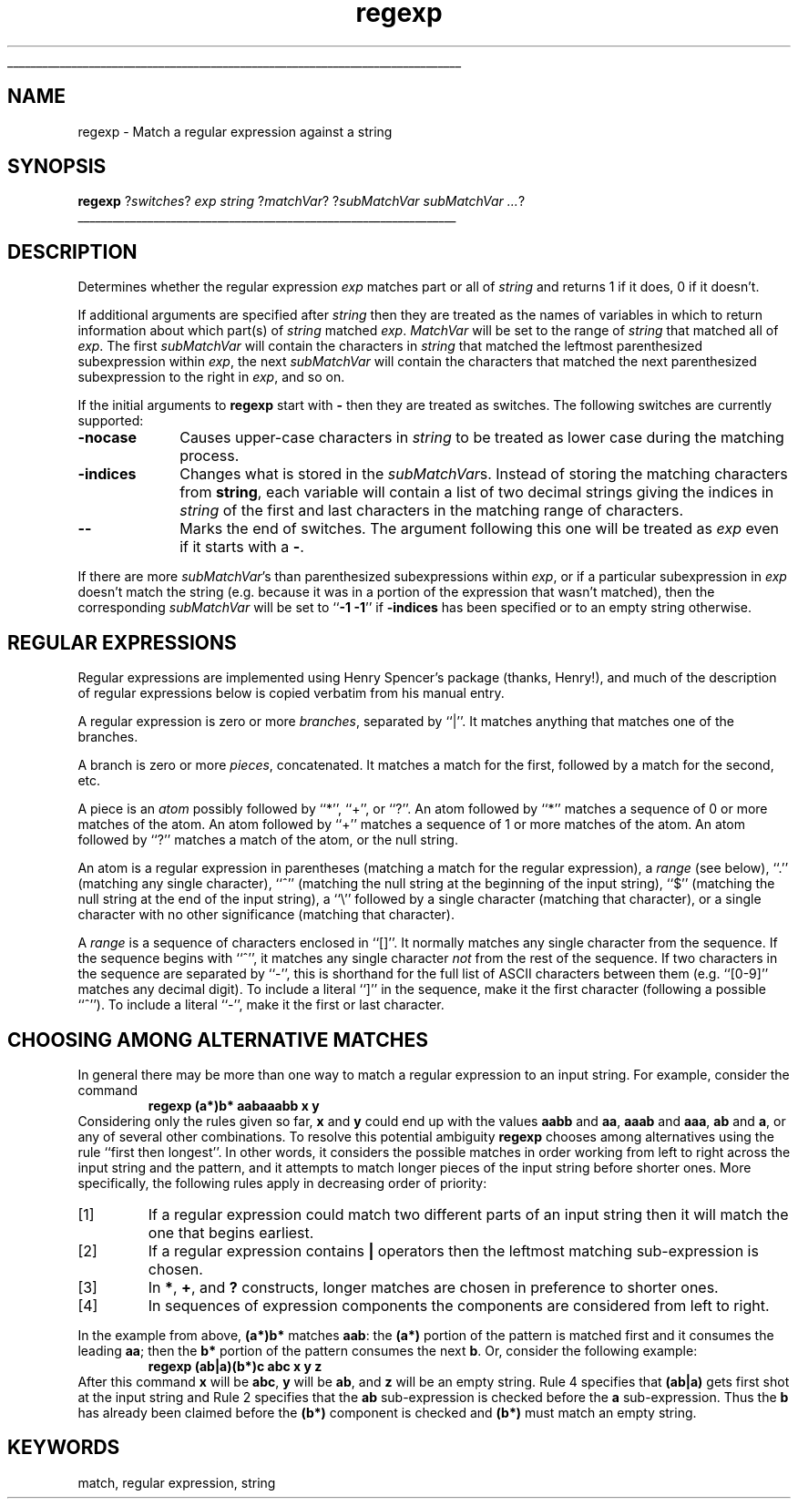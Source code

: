 '\"
'\" Copyright (c) 1993 The Regents of the University of California.
'\" Copyright (c) 1994-1996 Sun Microsystems, Inc.
'\"
'\" See the file "license.terms" for information on usage and redistribution
'\" of this file, and for a DISCLAIMER OF ALL WARRANTIES.
'\" 
'\" RCS: @(#) $Id: regexp.n,v 1.12 1999/01/26 03:53:05 jingham Exp $
'\" 
'\" The definitions below are for supplemental macros used in Tcl/Tk
'\" manual entries.
'\"
'\" .AP type name in/out ?indent?
'\"	Start paragraph describing an argument to a library procedure.
'\"	type is type of argument (int, etc.), in/out is either "in", "out",
'\"	or "in/out" to describe whether procedure reads or modifies arg,
'\"	and indent is equivalent to second arg of .IP (shouldn't ever be
'\"	needed;  use .AS below instead)
'\"
'\" .AS ?type? ?name?
'\"	Give maximum sizes of arguments for setting tab stops.  Type and
'\"	name are examples of largest possible arguments that will be passed
'\"	to .AP later.  If args are omitted, default tab stops are used.
'\"
'\" .BS
'\"	Start box enclosure.  From here until next .BE, everything will be
'\"	enclosed in one large box.
'\"
'\" .BE
'\"	End of box enclosure.
'\"
'\" .CS
'\"	Begin code excerpt.
'\"
'\" .CE
'\"	End code excerpt.
'\"
'\" .VS ?version? ?br?
'\"	Begin vertical sidebar, for use in marking newly-changed parts
'\"	of man pages.  The first argument is ignored and used for recording
'\"	the version when the .VS was added, so that the sidebars can be
'\"	found and removed when they reach a certain age.  If another argument
'\"	is present, then a line break is forced before starting the sidebar.
'\"
'\" .VE
'\"	End of vertical sidebar.
'\"
'\" .DS
'\"	Begin an indented unfilled display.
'\"
'\" .DE
'\"	End of indented unfilled display.
'\"
'\" .SO
'\"	Start of list of standard options for a Tk widget.  The
'\"	options follow on successive lines, in four columns separated
'\"	by tabs.
'\"
'\" .SE
'\"	End of list of standard options for a Tk widget.
'\"
'\" .OP cmdName dbName dbClass
'\"	Start of description of a specific option.  cmdName gives the
'\"	option's name as specified in the class command, dbName gives
'\"	the option's name in the option database, and dbClass gives
'\"	the option's class in the option database.
'\"
'\" .UL arg1 arg2
'\"	Print arg1 underlined, then print arg2 normally.
'\"
'\" RCS: @(#) $Id: man.macros,v 1.2 1998/09/14 18:39:54 stanton Exp $
'\"
'\"	# Set up traps and other miscellaneous stuff for Tcl/Tk man pages.
.if t .wh -1.3i ^B
.nr ^l \n(.l
.ad b
'\"	# Start an argument description
.de AP
.ie !"\\$4"" .TP \\$4
.el \{\
.   ie !"\\$2"" .TP \\n()Cu
.   el          .TP 15
.\}
.ie !"\\$3"" \{\
.ta \\n()Au \\n()Bu
\&\\$1	\\fI\\$2\\fP	(\\$3)
.\".b
.\}
.el \{\
.br
.ie !"\\$2"" \{\
\&\\$1	\\fI\\$2\\fP
.\}
.el \{\
\&\\fI\\$1\\fP
.\}
.\}
..
'\"	# define tabbing values for .AP
.de AS
.nr )A 10n
.if !"\\$1"" .nr )A \\w'\\$1'u+3n
.nr )B \\n()Au+15n
.\"
.if !"\\$2"" .nr )B \\w'\\$2'u+\\n()Au+3n
.nr )C \\n()Bu+\\w'(in/out)'u+2n
..
.AS Tcl_Interp Tcl_CreateInterp in/out
'\"	# BS - start boxed text
'\"	# ^y = starting y location
'\"	# ^b = 1
.de BS
.br
.mk ^y
.nr ^b 1u
.if n .nf
.if n .ti 0
.if n \l'\\n(.lu\(ul'
.if n .fi
..
'\"	# BE - end boxed text (draw box now)
.de BE
.nf
.ti 0
.mk ^t
.ie n \l'\\n(^lu\(ul'
.el \{\
.\"	Draw four-sided box normally, but don't draw top of
.\"	box if the box started on an earlier page.
.ie !\\n(^b-1 \{\
\h'-1.5n'\L'|\\n(^yu-1v'\l'\\n(^lu+3n\(ul'\L'\\n(^tu+1v-\\n(^yu'\l'|0u-1.5n\(ul'
.\}
.el \}\
\h'-1.5n'\L'|\\n(^yu-1v'\h'\\n(^lu+3n'\L'\\n(^tu+1v-\\n(^yu'\l'|0u-1.5n\(ul'
.\}
.\}
.fi
.br
.nr ^b 0
..
'\"	# VS - start vertical sidebar
'\"	# ^Y = starting y location
'\"	# ^v = 1 (for troff;  for nroff this doesn't matter)
.de VS
.if !"\\$2"" .br
.mk ^Y
.ie n 'mc \s12\(br\s0
.el .nr ^v 1u
..
'\"	# VE - end of vertical sidebar
.de VE
.ie n 'mc
.el \{\
.ev 2
.nf
.ti 0
.mk ^t
\h'|\\n(^lu+3n'\L'|\\n(^Yu-1v\(bv'\v'\\n(^tu+1v-\\n(^Yu'\h'-|\\n(^lu+3n'
.sp -1
.fi
.ev
.\}
.nr ^v 0
..
'\"	# Special macro to handle page bottom:  finish off current
'\"	# box/sidebar if in box/sidebar mode, then invoked standard
'\"	# page bottom macro.
.de ^B
.ev 2
'ti 0
'nf
.mk ^t
.if \\n(^b \{\
.\"	Draw three-sided box if this is the box's first page,
.\"	draw two sides but no top otherwise.
.ie !\\n(^b-1 \h'-1.5n'\L'|\\n(^yu-1v'\l'\\n(^lu+3n\(ul'\L'\\n(^tu+1v-\\n(^yu'\h'|0u'\c
.el \h'-1.5n'\L'|\\n(^yu-1v'\h'\\n(^lu+3n'\L'\\n(^tu+1v-\\n(^yu'\h'|0u'\c
.\}
.if \\n(^v \{\
.nr ^x \\n(^tu+1v-\\n(^Yu
\kx\h'-\\nxu'\h'|\\n(^lu+3n'\ky\L'-\\n(^xu'\v'\\n(^xu'\h'|0u'\c
.\}
.bp
'fi
.ev
.if \\n(^b \{\
.mk ^y
.nr ^b 2
.\}
.if \\n(^v \{\
.mk ^Y
.\}
..
'\"	# DS - begin display
.de DS
.RS
.nf
.sp
..
'\"	# DE - end display
.de DE
.fi
.RE
.sp
..
'\"	# SO - start of list of standard options
.de SO
.SH "STANDARD OPTIONS"
.LP
.nf
.ta 4c 8c 12c
.ft B
..
'\"	# SE - end of list of standard options
.de SE
.fi
.ft R
.LP
See the \\fBoptions\\fR manual entry for details on the standard options.
..
'\"	# OP - start of full description for a single option
.de OP
.LP
.nf
.ta 4c
Command-Line Name:	\\fB\\$1\\fR
Database Name:	\\fB\\$2\\fR
Database Class:	\\fB\\$3\\fR
.fi
.IP
..
'\"	# CS - begin code excerpt
.de CS
.RS
.nf
.ta .25i .5i .75i 1i
..
'\"	# CE - end code excerpt
.de CE
.fi
.RE
..
.de UL
\\$1\l'|0\(ul'\\$2
..
.TH regexp n "" Tcl "Tcl Built-In Commands"
.BS
'\" Note:  do not modify the .SH NAME line immediately below!
.SH NAME
regexp \- Match a regular expression against a string
.SH SYNOPSIS
\fBregexp \fR?\fIswitches\fR? \fIexp string \fR?\fImatchVar\fR? ?\fIsubMatchVar subMatchVar ...\fR?
.BE

.SH DESCRIPTION
.PP
Determines whether the regular expression \fIexp\fR matches part or
all of \fIstring\fR and returns 1 if it does, 0 if it doesn't.
.LP
If additional arguments are specified after \fIstring\fR then they
are treated as the names of variables in which to return
information about which part(s) of \fIstring\fR matched \fIexp\fR.
\fIMatchVar\fR will be set to the range of \fIstring\fR that
matched all of \fIexp\fR.  The first \fIsubMatchVar\fR will contain
the characters in \fIstring\fR that matched the leftmost parenthesized
subexpression within \fIexp\fR, the next \fIsubMatchVar\fR will
contain the characters that matched the next parenthesized
subexpression to the right in \fIexp\fR, and so on.
.LP
If the initial arguments to \fBregexp\fR start with \fB\-\fR then
they are treated as switches.  The following switches are
currently supported:
.TP 10
\fB\-nocase\fR
Causes upper-case characters in \fIstring\fR to be treated as
lower case during the matching process.
.TP 10
\fB\-indices\fR
Changes what is stored in the \fIsubMatchVar\fRs. 
Instead of storing the matching characters from \fBstring\fR,
each variable
will contain a list of two decimal strings giving the indices
in \fIstring\fR of the first and last characters in the matching
range of characters.
.TP 10
\fB\-\|\-\fR
Marks the end of switches.  The argument following this one will
be treated as \fIexp\fR even if it starts with a \fB\-\fR.
.LP
If there are more \fIsubMatchVar\fR's than parenthesized
subexpressions within \fIexp\fR, or if a particular subexpression
in \fIexp\fR doesn't match the string (e.g. because it was in a
portion of the expression that wasn't matched), then the corresponding
\fIsubMatchVar\fR will be set to ``\fB\-1 \-1\fR'' if \fB\-indices\fR
has been specified or to an empty string otherwise.

.SH "REGULAR EXPRESSIONS"
.PP
Regular expressions are implemented using Henry Spencer's package
(thanks, Henry!),
and much of the description of regular expressions below is copied verbatim
from his manual entry.
.PP
A regular expression is zero or more \fIbranches\fR, separated by ``|''.
It matches anything that matches one of the branches.
.PP
A branch is zero or more \fIpieces\fR, concatenated.
It matches a match for the first, followed by a match for the second, etc.
.PP
A piece is an \fIatom\fR possibly followed by ``*'', ``+'', or ``?''.
An atom followed by ``*'' matches a sequence of 0 or more matches of the atom.
An atom followed by ``+'' matches a sequence of 1 or more matches of the atom.
An atom followed by ``?'' matches a match of the atom, or the null string.
.PP
An atom is a regular expression in parentheses (matching a match for the
regular expression), a \fIrange\fR (see below), ``.''
(matching any single character), ``^'' (matching the null string at the
beginning of the input string), ``$'' (matching the null string at the
end of the input string), a ``\e'' followed by a single character (matching
that character), or a single character with no other significance
(matching that character).
.PP
A \fIrange\fR is a sequence of characters enclosed in ``[]''.
It normally matches any single character from the sequence.
If the sequence begins with ``^'',
it matches any single character \fInot\fR from the rest of the sequence.
If two characters in the sequence are separated by ``\-'', this is shorthand
for the full list of ASCII characters between them
(e.g. ``[0-9]'' matches any decimal digit).
To include a literal ``]'' in the sequence, make it the first character
(following a possible ``^'').
To include a literal ``\-'', make it the first or last character.

.SH "CHOOSING AMONG ALTERNATIVE MATCHES"
.PP
In general there may be more than one way to match a regular expression
to an input string.  For example, consider the command
.CS
\fBregexp  (a*)b*  aabaaabb  x  y\fR
.CE
Considering only the rules given so far, \fBx\fR and \fBy\fR could
end up with the values \fBaabb\fR and \fBaa\fR, \fBaaab\fR and \fBaaa\fR,
\fBab\fR and \fBa\fR, or any of several other combinations.
To resolve this potential ambiguity \fBregexp\fR chooses among
alternatives using the rule ``first then longest''.
In other words, it considers the possible matches in order working
from left to right across the input string and the pattern, and it
attempts to match longer pieces of the input string before shorter
ones.  More specifically, the following rules apply in decreasing
order of priority:
.IP [1]
If a regular expression could match two different parts of an input string
then it will match the one that begins earliest.
.IP [2]
If a regular expression contains \fB|\fR operators then the leftmost
matching sub-expression is chosen.
.IP [3]
In \fB*\fR, \fB+\fR, and \fB?\fR constructs, longer matches are chosen
in preference to shorter ones.
.IP [4]
In sequences of expression components the components are considered
from left to right.
.LP
In the example from above, \fB(a*)b*\fR matches \fBaab\fR:  the \fB(a*)\fR
portion of the pattern is matched first and it consumes the leading
\fBaa\fR; then the \fBb*\fR portion of the pattern consumes the
next \fBb\fR.  Or, consider the following example:
.CS
\fBregexp  (ab|a)(b*)c  abc  x  y  z\fR
.CE
After this command \fBx\fR will be \fBabc\fR, \fBy\fR will be
\fBab\fR, and \fBz\fR will be an empty string.
Rule 4 specifies that \fB(ab|a)\fR gets first shot at the input
string and Rule 2 specifies that the \fBab\fR sub-expression
is checked before the \fBa\fR sub-expression.
Thus the \fBb\fR has already been claimed before the \fB(b*)\fR
component is checked and \fB(b*)\fR must match an empty string.

.SH KEYWORDS
match, regular expression, string
